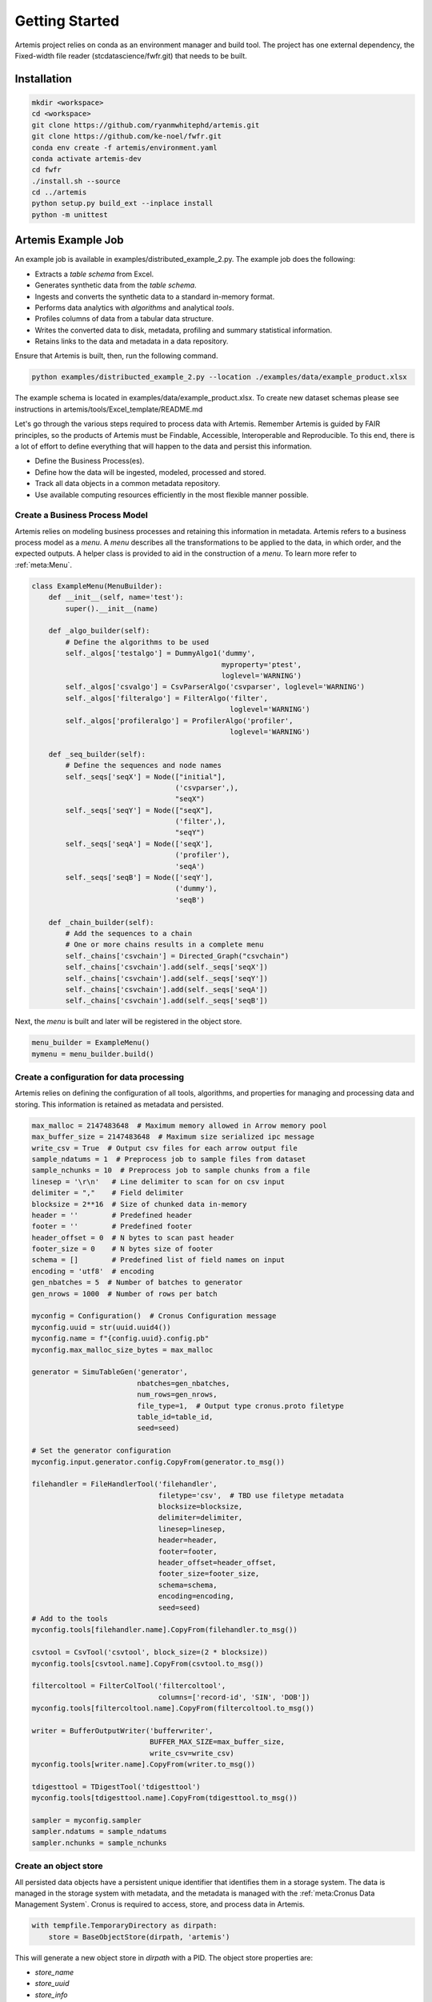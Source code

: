 
.. Copyright © Her Majesty the Queen in Right of Canada, as represented
.. by the Minister of Statistics Canada, 2019.
..
.. Licensed under the Apache License, Version 2.0 (the "License");
.. you may not use this file except in compliance with the License.
.. You may obtain a copy of the License at
..
..     http://www.apache.org/licenses/LICENSE-2.0
..
.. Unless required by applicable law or agreed to in writing, software
.. distributed under the License is distributed on an "AS IS" BASIS,
.. WITHOUT WARRANTIES OR CONDITIONS OF ANY KIND, either express or implied.
.. See the License for the specific language governing permissions and
.. limitations under the License.

###############
Getting Started
###############

Artemis project relies on conda as an environment manager and build tool. The project has one
external dependency, the Fixed-width file reader (stcdatascience/fwfr.git) that needs to be built.


Installation
=======================

.. code:: bash

  mkdir <workspace>
  cd <workspace>
  git clone https://github.com/ryanmwhitephd/artemis.git
  git clone https://github.com/ke-noel/fwfr.git
  conda env create -f artemis/environment.yaml
  conda activate artemis-dev
  cd fwfr
  ./install.sh --source
  cd ../artemis
  python setup.py build_ext --inplace install
  python -m unittest



Artemis Example Job
======================

An example job is available in examples/distributed_example_2.py. The example job does the following:

* Extracts a *table schema* from Excel.
* Generates synthetic data from the *table schema*. 
* Ingests and converts the synthetic data to a standard in-memory format.
* Performs data analytics with *algorithms* and analytical *tools*.
* Profiles columns of data from a tabular data structure.
* Writes the converted data to disk, metadata, profiling and summary statistical information.
* Retains links to the data and metadata in a data repository.

Ensure that Artemis is built, then, run the following command.

.. code:: bash

  python examples/distribucted_example_2.py --location ./examples/data/example_product.xlsx


The example schema is located in examples/data/example_product.xlsx. To create new dataset schemas
please see instructions in artemis/tools/Excel_template/README.md

Let's go through the various steps required to process data with Artemis. Remember Artemis is guided by FAIR principles,
so the products of Artemis must be Findable, Accessible, Interoperable and Reproducible. To this end, there is a lot
of effort to define everything that will happen to the data and persist this information. 

* Define the Business Process(es).
* Define how the data will be ingested, modeled, processed and stored.
* Track all data objects in a common metadata repository.
* Use available computing resources efficiently in the most flexible manner possible.

Create a Business Process Model
-------------------------------
Artemis relies on modeling business processes and retaining this information in metadata. Artemis refers to a business
process model as a *menu*. A *menu* describes all the transformations to be applied to the data, in which order, and the expected outputs.
A helper class is provided to aid in the construction of a *menu*. To learn more refer to :ref:`meta:Menu`.

.. code:: python
    
    class ExampleMenu(MenuBuilder):
        def __init__(self, name='test'):
            super().__init__(name)

        def _algo_builder(self):
            # Define the algorithms to be used
            self._algos['testalgo'] = DummyAlgo1('dummy',
                                                 myproperty='ptest',
                                                 loglevel='WARNING')
            self._algos['csvalgo'] = CsvParserAlgo('csvparser', loglevel='WARNING')
            self._algos['filteralgo'] = FilterAlgo('filter',
                                                   loglevel='WARNING')
            self._algos['profileralgo'] = ProfilerAlgo('profiler',
                                                   loglevel='WARNING')

        def _seq_builder(self):
            # Define the sequences and node names
            self._seqs['seqX'] = Node(["initial"],
                                      ('csvparser',),
                                      "seqX")
            self._seqs['seqY'] = Node(["seqX"],
                                      ('filter',),
                                      "seqY")
            self._seqs['seqA'] = Node(['seqX'],
                                      ('profiler'),
                                      'seqA')
            self._seqs['seqB'] = Node(['seqY'],
                                      ('dummy'),
                                      'seqB')

        def _chain_builder(self):
            # Add the sequences to a chain
            # One or more chains results in a complete menu
            self._chains['csvchain'] = Directed_Graph("csvchain")
            self._chains['csvchain'].add(self._seqs['seqX'])
            self._chains['csvchain'].add(self._seqs['seqY'])
            self._chains['csvchain'].add(self._seqs['seqA'])
            self._chains['csvchain'].add(self._seqs['seqB'])

Next, the *menu* is built and later will be registered in the object store.

.. code:: python
    
    menu_builder = ExampleMenu()
    mymenu = menu_builder.build()

Create a configuration for data processing
------------------------------------------
Artemis relies on defining the configuration of all tools, algorithms, and properties for managing and processing data and 
storing. This information is retained as metadata and persisted.

.. code:: python
    
    max_malloc = 2147483648  # Maximum memory allowed in Arrow memory pool
    max_buffer_size = 2147483648  # Maximum size serialized ipc message
    write_csv = True  # Output csv files for each arrow output file
    sample_ndatums = 1  # Preprocess job to sample files from dataset
    sample_nchunks = 10  # Preprocess job to sample chunks from a file
    linesep = '\r\n'   # Line delimiter to scan for on csv input
    delimiter = ","    # Field delimiter
    blocksize = 2**16  # Size of chunked data in-memory
    header = ''        # Predefined header
    footer = ''        # Predefined footer
    header_offset = 0  # N bytes to scan past header
    footer_size = 0    # N bytes size of footer
    schema = []        # Predefined list of field names on input
    encoding = 'utf8'  # encoding
    gen_nbatches = 5  # Number of batches to generator
    gen_nrows = 1000  # Number of rows per batch

    myconfig = Configuration()  # Cronus Configuration message
    myconfig.uuid = str(uuid.uuid4())
    myconfig.name = f"{config.uuid}.config.pb"
    myconfig.max_malloc_size_bytes = max_malloc

    generator = SimuTableGen('generator',
                             nbatches=gen_nbatches,
                             num_rows=gen_nrows,
                             file_type=1,  # Output type cronus.proto filetype
                             table_id=table_id,
                             seed=seed)

    # Set the generator configuration
    myconfig.input.generator.config.CopyFrom(generator.to_msg())

    filehandler = FileHandlerTool('filehandler',
                                  filetype='csv',  # TBD use filetype metadata
                                  blocksize=blocksize,
                                  delimiter=delimiter,
                                  linesep=linesep,
                                  header=header,
                                  footer=footer,
                                  header_offset=header_offset,
                                  footer_size=footer_size,
                                  schema=schema,
                                  encoding=encoding,
                                  seed=seed)
    # Add to the tools
    myconfig.tools[filehandler.name].CopyFrom(filehandler.to_msg())

    csvtool = CsvTool('csvtool', block_size=(2 * blocksize))
    myconfig.tools[csvtool.name].CopyFrom(csvtool.to_msg())

    filtercoltool = FilterColTool('filtercoltool',
                                  columns=['record-id', 'SIN', 'DOB'])
    myconfig.tools[filtercoltool.name].CopyFrom(filtercoltool.to_msg())

    writer = BufferOutputWriter('bufferwriter',
                                BUFFER_MAX_SIZE=max_buffer_size,
                                write_csv=write_csv)
    myconfig.tools[writer.name].CopyFrom(writer.to_msg())

    tdigesttool = TDigestTool('tdigesttool')
    myconfig.tools[tdigesttool.name].CopyFrom(tdigesttool.to_msg())

    sampler = myconfig.sampler
    sampler.ndatums = sample_ndatums
    sampler.nchunks = sample_nchunks

Create an object store
----------------------
All persisted data objects have a persistent unique identifier that identifies them in a storage system. The data is 
managed in the storage system with metadata, and the metadata is managed with the :ref:`meta:Cronus Data Management System`. 
Cronus is required to access, store, and process data in Artemis.

.. code:: python

    with tempfile.TemporaryDirectory as dirpath:
        store = BaseObjectStore(dirpath, 'artemis')

This will generate a new object store in `dirpath` with a PID. The object store properties are:

* `store_name`
* `store_uuid`
* `store_info`
* `store_aux`

To retrieve the object store at a later time requires both the name and the PID `store = BaseObjectStore(dirpath, 'artemis', store_uuid)`.

Next, let's register a new *dataset* that we will create. The new dataset, in this case, will be synthetic data.

.. code:: python
    
    my_dataset = store.register_dataset()
    store.new_partition(my_dataset.uuid, 'generator')
    job_id = store.new_job(mydataset.uuid)

A *dataset* in Artemis contains one or more *partitions* of data objects. A *partition* is defined a collection of *datums*, e.g. data objects, with a fixed, consistent *table* *schema*. A *job* in Artemis provides lineage to the data produced. One or more *jobs* can be associated
to a given *dataset*. 

In this example, we synthesis data so a *table schema* must be defined and registered in the object store. 
Let's use a predefined *table schema*,

.. code:: python
    
    xlstool = XlsTool('xlstool', location=location)
    ds_schema = xlstool.execute(location)
    # Example job only have one table
    table = ds_schema.tables[0]

Register the metadata
---------------------
At this point, we have defined all aspects of the data, what we will do to the data, where to store the data, and what are 
the expected inputs and outputs. This information must be made avaiable in the object store for use in Artemis.


All data objects, whether *datums* or *metadata* have a contextual metadata, referred to as a *metaobject*, 
which links to the data object in store. The contextual *metaobject* holds similar properties to the store, e.g. name, uuid, info, ...


and register the *table schema* in the object store. This is now available to be consumed by Artemis for synthesizing data.

.. code:: python
    
    menuinfo = MenuObjectInfo()
    menuinfo.created.GetCurrentTime()
    
    # Algorithms need to added from the menu to the configuration
    for key in menu_builder._algos:
        msg = myconfig.algos.add()
        msg.CopyFrom(menu_builder._algos[key].to_msg())

    configinfo = ConfigObjectInfo()
    configinfo.created.GetCurrentTime()

    menu_uuid = store.register_content(mymenu, menuinfo).uuid
    config_uuid = store.register_content(myconfig, configinfo).uuid
    
    tableinfo = TableObjectInfo()
    table_id = store.register_content(table,
                                      tableinfo,
                                      dataset_id=mydataset.uuid,
                                      job_id=job_id,
                                      partition_key='generator').uuid
    # Make sure to persist all this information
    store.save_store()

The *configuration* and *menu* provide all the required metadata to be able to process the data and reproduce that process.
Define the output dataset with the PIDs of the metadata.

.. code:: python
    
    # Register an output dataset
    dataset = store.register_dataset(menu_id=menu_uuid,
                                     config_id=config_uuid)
    
Process the data
----------------
In this example, Artemis processes jobs in parallel, generating and consuming data in each parallel process.

Create a separate job to parallelize the generation and processing of data.

.. code:: python 
    
    for _ in range(2):
        job_id = store.new_job(dataset.uuid)
        config = Configuration()
        store.get(config_uuid, config)
        for p in config.input.generator.config.properties.property:
            if p.name == 'glob':
                p.value = dirpath.split('.')[-2]+'csv'
        store._put_message(config_uuid, config)
        store.get(config_uuid, config)

        ds_results.append(runjob(dirpath,
                                 store.store_name,
                                 store.store_uuid,
                                 menu_uuid,
                                 config_uuid,
                                 dataset.uuid,
                                 g_dataset.uuid,
                                 str(job_id)))

Next, pass the job function to dask to manage the scheduling.

.. code:: python
    
    results = dask.compute(*ds_results, scheduler='single-threaded')
 
Build the final dataset from the output metadata from each job. This will combine all the data into a single *dataset*.

.. code:: python
    
    store.new_partition(dataset.uuid, 'seqA')
    store.new_partition(dataset.uuid, 'seqB')
    store.save_store()
    for buf in results:
        ds = DatasetObjectInfo()
        ds.ParseFromString(buf)
        store.update_dataset(dataset.uuid, buf)

    store.save_store()

Postprocessing
--------------
The final part of the production process is evaluating the outputs and deteriming data quality. 

* Did all the jobs complete without error?
* Is the final dataset complete?
* What are the summary statistics and characterstics of the data?
* How did the job perform, are certain algorithms to slow?
* How much data was processed?
* What does the data look like?

Artemis provides tools to evaluate the quality of the data.

Merge the metadata.
Visualize the metadata.
Process the output data.

